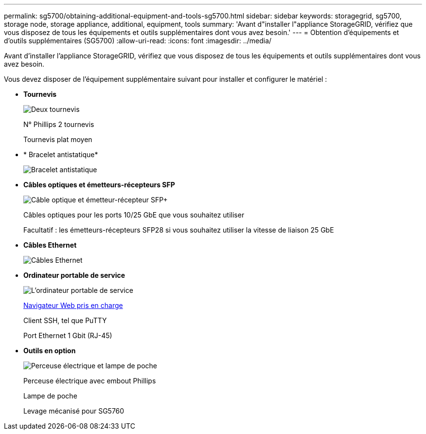 ---
permalink: sg5700/obtaining-additional-equipment-and-tools-sg5700.html 
sidebar: sidebar 
keywords: storagegrid, sg5700, storage node, storage appliance, additional, equipment, tools 
summary: 'Avant d"installer l"appliance StorageGRID, vérifiez que vous disposez de tous les équipements et outils supplémentaires dont vous avez besoin.' 
---
= Obtention d'équipements et d'outils supplémentaires (SG5700)
:allow-uri-read: 
:icons: font
:imagesdir: ../media/


[role="lead"]
Avant d'installer l'appliance StorageGRID, vérifiez que vous disposez de tous les équipements et outils supplémentaires dont vous avez besoin.

Vous devez disposer de l'équipement supplémentaire suivant pour installer et configurer le matériel :

* *Tournevis*
+
image::../media/screwdrivers.gif[Deux tournevis]

+
N° Phillips 2 tournevis

+
Tournevis plat moyen

* * Bracelet antistatique*
+
image::../media/appliance_wriststrap.gif[Bracelet antistatique]

* *Câbles optiques et émetteurs-récepteurs SFP*
+
image::../media/fc_cable_and_sfp.gif[Câble optique et émetteur-récepteur SFP+]

+
Câbles optiques pour les ports 10/25 GbE que vous souhaitez utiliser

+
Facultatif : les émetteurs-récepteurs SFP28 si vous souhaitez utiliser la vitesse de liaison 25 GbE

* *Câbles Ethernet*
+
image::../media/ethernet_cables.png[Câbles Ethernet]

* *Ordinateur portable de service*
+
image::../media/sam_management_client.gif[L'ordinateur portable de service]

+
xref:../admin/web-browser-requirements.adoc[Navigateur Web pris en charge]

+
Client SSH, tel que PuTTY

+
Port Ethernet 1 Gbit (RJ-45)

* *Outils en option*
+
image::../media/optional_tools.gif[Perceuse électrique et lampe de poche]

+
Perceuse électrique avec embout Phillips

+
Lampe de poche

+
Levage mécanisé pour SG5760


